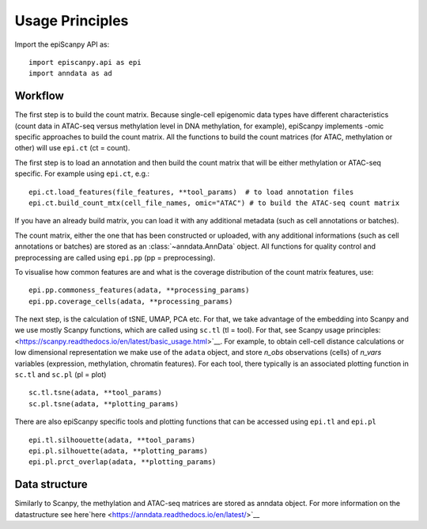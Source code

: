 Usage Principles
----------------


Import the epiScanpy API as::

    import episcanpy.api as epi
    import anndata as ad

Workflow
^^^^^^^^

The first step is to build the count matrix. Because  single-cell epigenomic data types have different characteristics (count data in ATAC-seq versus methylation level in DNA methylation, for example), epiScanpy implements -omic specific approaches to build the count matrix.
All the functions to build the count matrices (for ATAC, methylation or other) will  use ``epi.ct`` (ct = count).

The first step is to load an annotation and then build the count matrix that will be either methylation or ATAC-seq specific. For example using ``epi.ct``, e.g.::

    epi.ct.load_features(file_features, **tool_params)  # to load annotation files 
    epi.ct.build_count_mtx(cell_file_names, omic="ATAC") # to build the ATAC-seq count matrix
    

If you have an already build matrix, you can load it with any additional metadata (such as cell annotations or batches). 

The count matrix, either the one that has been constructed or uploaded, with any additional informations (such as cell annotations or batches) are stored as an :class:`~anndata.AnnData` object. All functions for quality control and preprocessing are called using ``epi.pp`` (pp = preprocessing).

To visualise how common features are and what is the coverage distribution of the count matrix features, use: ::
    
    epi.pp.commoness_features(adata, **processing_params)
    epi.pp.coverage_cells(adata, **processing_params)
    
    
The next step, is the calculation of tSNE, UMAP, PCA etc. For that, we take advantage of the embedding into Scanpy and we use mostly Scanpy functions, which are called using ``sc.tl`` (tl = tool). For that, see Scanpy usage principles: <https://scanpy.readthedocs.io/en/latest/basic_usage.html>`__. For example, to obtain cell-cell distance calculations or low dimensional representation we make use of the ``adata`` object, and store *n_obs* observations (cells) of *n_vars* variables (expression, methylation, chromatin features). For each tool, there typically is an associated plotting function in ``sc.tl`` and ``sc.pl`` (pl = plot) ::

        sc.tl.tsne(adata, **tool_params)
        sc.pl.tsne(adata, **plotting_params)
        
There are also epiScanpy specific tools and plotting functions that can be accessed using ``epi.tl`` and ``epi.pl`` ::

        epi.tl.silhoouette(adata, **tool_params)
        epi.pl.silhouette(adata, **plotting_params)
        epi.pl.prct_overlap(adata, **plotting_params)
        
    
Data structure
^^^^^^^^^^^^^^

Similarly to Scanpy, the methylation and ATAC-seq matrices are stored as anndata object. For more information on the datastructure see here`here <https://anndata.readthedocs.io/en/latest/>`__
    
.. raw:: html

   <img src="http://falexwolf.de/img/scanpy/anndata.svg" style="width: 400px">
  


